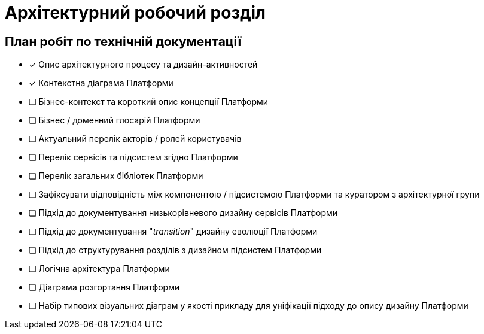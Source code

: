= Архітектурний робочий розділ

== План робіт по технічній документації

* [x] Опис архітектурного процесу та дизайн-активностей
* [x] Контекстна діаграма Платформи
* [ ] Бізнес-контекст та короткий опис концепції Платформи
* [ ] Бізнес / доменний глосарій Платформи
* [ ] Актуальний перелік акторів / ролей користувачів
* [ ] Перелік сервісів та підсистем згідно Платформи
* [ ] Перелік загальних бібліотек Платформи
* [ ] Зафіксувати відповідність між компонентою / підсистемою Платформи та куратором з архітектурної групи
* [ ] Підхід до документування низькорівневого дизайну сервісів Платформи
* [ ] Підхід до документування "_transition_" дизайну еволюції Платформи
* [ ] Підхід до структурування розділів з дизайном підсистем Платформи
* [ ] Логічна архітектура Платформи
* [ ] Діаграма розгортання Платформи
* [ ] Набір типових візуальних діаграм у якості прикладу для уніфікації підходу до опису дизайну Платформи